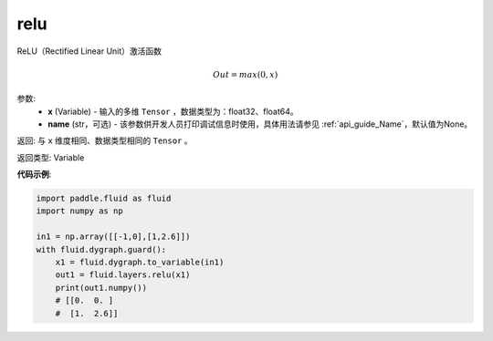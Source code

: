 .. _cn_api_fluid_layers_relu:

relu
-------------------------------

.. py:function:: paddle.fluid.layers.relu(x, name=None)

ReLU（Rectified Linear Unit）激活函数

.. math:: Out=max(0,x)


参数:
  - **x** (Variable) - 输入的多维 ``Tensor`` ，数据类型为：float32、float64。
  - **name** (str，可选) - 该参数供开发人员打印调试信息时使用，具体用法请参见 :ref:`api_guide_Name`，默认值为None。

返回: 与 ``x`` 维度相同、数据类型相同的 ``Tensor`` 。

返回类型: Variable

**代码示例**:

..  code-block:: python

  import paddle.fluid as fluid
  import numpy as np

  in1 = np.array([[-1,0],[1,2.6]])
  with fluid.dygraph.guard():
      x1 = fluid.dygraph.to_variable(in1)
      out1 = fluid.layers.relu(x1)
      print(out1.numpy())
      # [[0.  0. ]
      #  [1.  2.6]]
